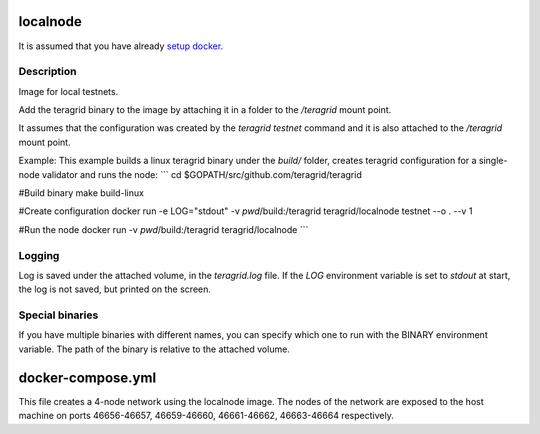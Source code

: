 localnode
=========

It is assumed that you have already `setup docker <https://docs.docker.com/engine/installation/>`__.

Description
-----------
Image for local testnets.

Add the teragrid binary to the image by attaching it in a folder to the `/teragrid` mount point.

It assumes that the configuration was created by the `teragrid testnet` command and it is also attached to the `/teragrid` mount point.

Example:
This example builds a linux teragrid binary under the `build/` folder, creates teragrid configuration for a single-node validator and runs the node:
```
cd $GOPATH/src/github.com/teragrid/teragrid

#Build binary
make build-linux

#Create configuration
docker run -e LOG="stdout" -v `pwd`/build:/teragrid teragrid/localnode testnet --o . --v 1

#Run the node
docker run -v `pwd`/build:/teragrid teragrid/localnode
```

Logging
-------
Log is saved under the attached volume, in the `teragrid.log` file. If the `LOG` environment variable is set to `stdout` at start, the log is not saved, but printed on the screen.

Special binaries
----------------
If you have multiple binaries with different names, you can specify which one to run with the BINARY environment variable. The path of the binary is relative to the attached volume.

docker-compose.yml
==================
This file creates a 4-node network using the localnode image. The nodes of the network are exposed to the host machine on ports 46656-46657, 46659-46660, 46661-46662, 46663-46664 respectively.

